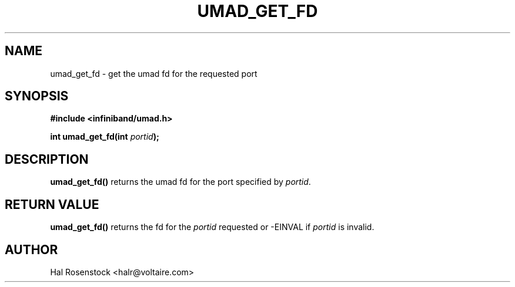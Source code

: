 .\" -*- nroff -*-
.\" Licensed under the OpenIB.org BSD license (FreeBSD Variant) - See COPYING.md
.\"
.TH UMAD_GET_FD 3  "May 17, 2007" "OpenIB" "OpenIB Programmer's Manual"
.SH "NAME"
umad_get_fd \- get the umad fd for the requested port
.SH "SYNOPSIS"
.nf
.B #include <infiniband/umad.h>
.sp
.BI "int umad_get_fd(int " "portid" );
.fi
.SH "DESCRIPTION"
.B umad_get_fd()
returns the umad fd for the port specified by
.I portid\fR.
.SH "RETURN VALUE"
.B umad_get_fd()
returns the fd for the
.I portid\fR
requested or -EINVAL if
.I portid\fR
is invalid.
.SH "AUTHOR"
.TP
Hal Rosenstock <halr@voltaire.com>
